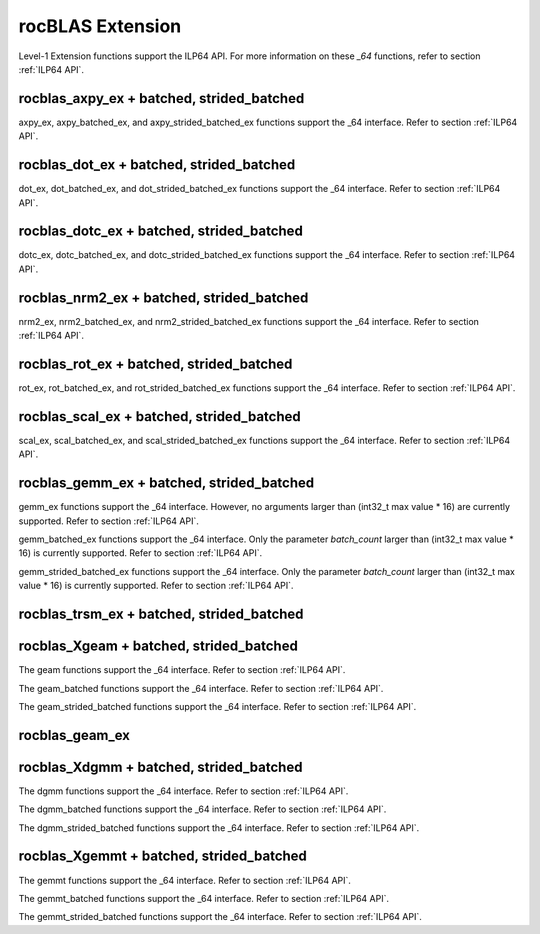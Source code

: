 .. meta::
  :description: rocBLAS documentation and API reference library
  :keywords: rocBLAS, ROCm, API, Linear Algebra, documentation

.. _extension:

********************************************************************
rocBLAS Extension
********************************************************************


Level-1 Extension functions support the ILP64 API.  For more information on these `_64` functions, refer to section :ref:`ILP64 API`.

rocblas_axpy_ex + batched, strided_batched
============================================

.. doxygenfunction:: rocblas_axpy_ex
   :outline:
.. doxygenfunction:: rocblas_axpy_batched_ex
   :outline:
.. doxygenfunction:: rocblas_axpy_strided_batched_ex

axpy_ex, axpy_batched_ex, and axpy_strided_batched_ex functions support the _64 interface.  Refer to section :ref:`ILP64 API`.

rocblas_dot_ex + batched, strided_batched
============================================

.. doxygenfunction:: rocblas_dot_ex
   :outline:
.. doxygenfunction:: rocblas_dot_batched_ex
   :outline:
.. doxygenfunction:: rocblas_dot_strided_batched_ex

dot_ex, dot_batched_ex, and dot_strided_batched_ex functions support the _64 interface.  Refer to section :ref:`ILP64 API`.

rocblas_dotc_ex + batched, strided_batched
============================================

.. doxygenfunction:: rocblas_dotc_ex
   :outline:
.. doxygenfunction:: rocblas_dotc_batched_ex
   :outline:
.. doxygenfunction:: rocblas_dotc_strided_batched_ex

dotc_ex, dotc_batched_ex, and dotc_strided_batched_ex functions support the _64 interface.  Refer to section :ref:`ILP64 API`.

rocblas_nrm2_ex + batched, strided_batched
============================================

.. doxygenfunction:: rocblas_nrm2_ex
   :outline:
.. doxygenfunction:: rocblas_nrm2_batched_ex
   :outline:
.. doxygenfunction:: rocblas_nrm2_strided_batched_ex

nrm2_ex, nrm2_batched_ex, and nrm2_strided_batched_ex functions support the _64 interface.  Refer to section :ref:`ILP64 API`.

rocblas_rot_ex + batched, strided_batched
============================================

.. doxygenfunction:: rocblas_rot_ex
   :outline:
.. doxygenfunction:: rocblas_rot_batched_ex
   :outline:
.. doxygenfunction:: rocblas_rot_strided_batched_ex

rot_ex, rot_batched_ex, and rot_strided_batched_ex functions support the _64 interface.  Refer to section :ref:`ILP64 API`.

rocblas_scal_ex + batched, strided_batched
============================================

.. doxygenfunction:: rocblas_scal_ex
   :outline:
.. doxygenfunction:: rocblas_scal_batched_ex
   :outline:
.. doxygenfunction:: rocblas_scal_strided_batched_ex

scal_ex, scal_batched_ex, and scal_strided_batched_ex functions support the _64 interface.  Refer to section :ref:`ILP64 API`.

rocblas_gemm_ex + batched, strided_batched
============================================

.. doxygenfunction:: rocblas_gemm_ex

gemm_ex functions support the _64 interface.  However, no arguments larger than (int32_t max value * 16) are currently supported.
Refer to section :ref:`ILP64 API`.

.. doxygenfunction:: rocblas_gemm_batched_ex

gemm_batched_ex functions support the _64 interface.  Only the parameter `batch_count` larger than (int32_t max value * 16) is currently supported.
Refer to section :ref:`ILP64 API`.

.. doxygenfunction:: rocblas_gemm_strided_batched_ex

gemm_strided_batched_ex functions support the _64 interface.  Only the parameter `batch_count` larger than (int32_t max value * 16) is currently supported.
Refer to section :ref:`ILP64 API`.

rocblas_trsm_ex + batched, strided_batched
============================================

.. doxygenfunction:: rocblas_trsm_ex
   :outline:
.. doxygenfunction:: rocblas_trsm_batched_ex
   :outline:
.. doxygenfunction:: rocblas_trsm_strided_batched_ex

rocblas_Xgeam + batched, strided_batched
============================================

.. doxygenfunction:: rocblas_sgeam
   :outline:
.. doxygenfunction:: rocblas_dgeam
   :outline:
.. doxygenfunction:: rocblas_cgeam
   :outline:
.. doxygenfunction:: rocblas_zgeam

The geam functions support the _64 interface. Refer to section :ref:`ILP64 API`.

.. doxygenfunction:: rocblas_sgeam_batched
   :outline:
.. doxygenfunction:: rocblas_dgeam_batched
   :outline:
.. doxygenfunction:: rocblas_cgeam_batched
   :outline:
.. doxygenfunction:: rocblas_zgeam_batched

The geam_batched functions support the _64 interface. Refer to section :ref:`ILP64 API`.

.. doxygenfunction:: rocblas_sgeam_strided_batched
   :outline:
.. doxygenfunction:: rocblas_dgeam_strided_batched
   :outline:
.. doxygenfunction:: rocblas_cgeam_strided_batched
   :outline:
.. doxygenfunction:: rocblas_zgeam_strided_batched

The geam_strided_batched functions support the _64 interface. Refer to section :ref:`ILP64 API`.

rocblas_geam_ex
============================================

.. doxygenfunction:: rocblas_geam_ex

rocblas_Xdgmm + batched, strided_batched
============================================

.. doxygenfunction:: rocblas_sdgmm
   :outline:
.. doxygenfunction:: rocblas_ddgmm
   :outline:
.. doxygenfunction:: rocblas_cdgmm
   :outline:
.. doxygenfunction:: rocblas_zdgmm

The dgmm functions support the _64 interface. Refer to section :ref:`ILP64 API`.

.. doxygenfunction:: rocblas_sdgmm_batched
   :outline:
.. doxygenfunction:: rocblas_ddgmm_batched
   :outline:
.. doxygenfunction:: rocblas_cdgmm_batched
   :outline:
.. doxygenfunction:: rocblas_zdgmm_batched

The dgmm_batched functions support the _64 interface. Refer to section :ref:`ILP64 API`.

.. doxygenfunction:: rocblas_sdgmm_strided_batched
   :outline:
.. doxygenfunction:: rocblas_ddgmm_strided_batched
   :outline:
.. doxygenfunction:: rocblas_cdgmm_strided_batched
   :outline:
.. doxygenfunction:: rocblas_zdgmm_strided_batched

The dgmm_strided_batched functions support the _64 interface. Refer to section :ref:`ILP64 API`.

rocblas_Xgemmt + batched, strided_batched
============================================

.. doxygenfunction:: rocblas_sgemmt
   :outline:
.. doxygenfunction:: rocblas_dgemmt
   :outline:
.. doxygenfunction:: rocblas_cgemmt
   :outline:
.. doxygenfunction:: rocblas_zgemmt

The gemmt functions support the _64 interface. Refer to section :ref:`ILP64 API`.

.. doxygenfunction:: rocblas_sgemmt_batched
   :outline:
.. doxygenfunction:: rocblas_dgemmt_batched
   :outline:
.. doxygenfunction:: rocblas_cgemmt_batched
   :outline:
.. doxygenfunction:: rocblas_zgemmt_batched

The gemmt_batched functions support the _64 interface. Refer to section :ref:`ILP64 API`.

.. doxygenfunction:: rocblas_sgemmt_strided_batched
   :outline:
.. doxygenfunction:: rocblas_dgemmt_strided_batched
   :outline:
.. doxygenfunction:: rocblas_cgemmt_strided_batched
   :outline:
.. doxygenfunction:: rocblas_zgemmt_strided_batched

The gemmt_strided_batched functions support the _64 interface. Refer to section :ref:`ILP64 API`.
